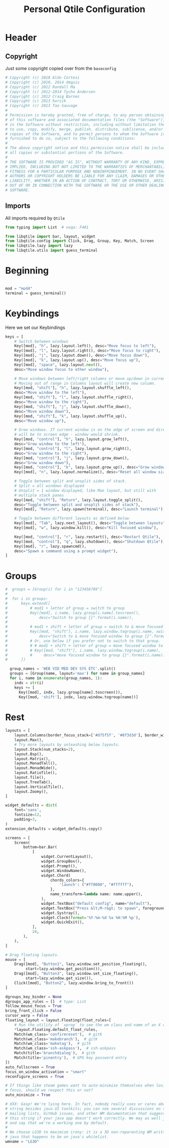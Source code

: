 #+TITLE: Personal Qtile Configuration
#+PROPERTY: header-args:python :tangle ../D10_WindowManagers/.config/qtile/config-back.py :mkdirp yes

* Header

** Copyright

Just some copyright copied over from the ~baseconfig~

#+begin_src python
  # Copyright (c) 2010 Aldo Cortesi
  # Copyright (c) 2010, 2014 dequis
  # Copyright (c) 2012 Randall Ma
  # Copyright (c) 2012-2014 Tycho Andersen
  # Copyright (c) 2012 Craig Barnes
  # Copyright (c) 2013 horsik
  # Copyright (c) 2013 Tao Sauvage
  #
  # Permission is hereby granted, free of charge, to any person obtaining a copy
  # of this software and associated documentation files (the "Software"), to deal
  # in the Software without restriction, including without limitation the rights
  # to use, copy, modify, merge, publish, distribute, sublicense, and/or sell
  # copies of the Software, and to permit persons to whom the Software is
  # furnished to do so, subject to the following conditions:
  #
  # The above copyright notice and this permission notice shall be included in
  # all copies or substantial portions of the Software.
  #
  # THE SOFTWARE IS PROVIDED "AS IS", WITHOUT WARRANTY OF ANY KIND, EXPRESS OR
  # IMPLIED, INCLUDING BUT NOT LIMITED TO THE WARRANTIES OF MERCHANTABILITY,
  # FITNESS FOR A PARTICULAR PURPOSE AND NONINFRINGEMENT. IN NO EVENT SHALL THE
  # AUTHORS OR COPYRIGHT HOLDERS BE LIABLE FOR ANY CLAIM, DAMAGES OR OTHER
  # LIABILITY, WHETHER IN AN ACTION OF CONTRACT, TORT OR OTHERWISE, ARISING FROM,
  # OUT OF OR IN CONNECTION WITH THE SOFTWARE OR THE USE OR OTHER DEALINGS IN THE
  # SOFTWARE.
#+end_src

** Imports

All imports required by ~Qtile~

#+begin_src python
  from typing import List  # noqa: F401

  from libqtile import bar, layout, widget
  from libqtile.config import Click, Drag, Group, Key, Match, Screen
  from libqtile.lazy import lazy
  from libqtile.utils import guess_terminal

#+end_src

* Beginning

#+begin_src python

  mod = "mod4"
  terminal = guess_terminal()

#+end_src

* Keybindings

Here we set our Keybindings

#+begin_src python
  keys = [
      # Switch between windows
      Key([mod], "h", lazy.layout.left(), desc="Move focus to left"),
      Key([mod], "l", lazy.layout.right(), desc="Move focus to right"),
      Key([mod], "j", lazy.layout.down(), desc="Move focus down"),
      Key([mod], "k", lazy.layout.up(), desc="Move focus up"),
      Key([mod], "space", lazy.layout.next(),
	  desc="Move window focus to other window"),

      # Move windows between left/right columns or move up/down in current stack.
      # Moving out of range in Columns layout will create new column.
      Key([mod, "shift"], "h", lazy.layout.shuffle_left(),
	  desc="Move window to the left"),
      Key([mod, "shift"], "l", lazy.layout.shuffle_right(),
	  desc="Move window to the right"),
      Key([mod, "shift"], "j", lazy.layout.shuffle_down(),
	  desc="Move window down"),
      Key([mod, "shift"], "k", lazy.layout.shuffle_up(),
	  desc="Move window up"),

      # Grow windows. If current window is on the edge of screen and direction
      # will be to screen edge - window would shrink.
      Key([mod, "control"], "h", lazy.layout.grow_left(),
	  desc="Grow window to the left"),
      Key([mod, "control"], "l", lazy.layout.grow_right(),
	  desc="Grow window to the right"),
      Key([mod, "control"], "j", lazy.layout.grow_down(),
	  desc="Grow window down"),
      Key([mod, "control"], "k", lazy.layout.grow_up(), desc="Grow window up"),
      Key([mod], "n", lazy.layout.normalize(), desc="Reset all window sizes"),

      # Toggle between split and unsplit sides of stack.
      # Split = all windows displayed
      # Unsplit = 1 window displayed, like Max layout, but still with
      # multiple stack panes
      Key([mod, "shift"], "Return", lazy.layout.toggle_split(),
	  desc="Toggle between split and unsplit sides of stack"),
      Key([mod], "Return", lazy.spawn(terminal), desc="Launch terminal"),

      # Toggle between different layouts as defined below
      Key([mod], "Tab", lazy.next_layout(), desc="Toggle between layouts"),
      Key([mod], "w", lazy.window.kill(), desc="Kill focused window"),

      Key([mod, "control"], "r", lazy.restart(), desc="Restart Qtile"),
      Key([mod, "control"], "q", lazy.shutdown(), desc="Shutdown Qtile"),
      Key([mod], "r", lazy.spawncmd(),
	  desc="Spawn a command using a prompt widget"),
  ]
#+end_src

* Groups

#+begin_src python
#  groups = [Group(i) for i in "123456789"]
#
#  for i in groups:
#      keys.extend([
#          # mod1 + letter of group = switch to group
#          Key([mod], i.name, lazy.group[i.name].toscreen(),
#              desc="Switch to group {}".format(i.name)),
#
#          # mod1 + shift + letter of group = switch to & move focused window to group
#          Key([mod, "shift"], i.name, lazy.window.togroup(i.name, switch_group=True),
#              desc="Switch to & move focused window to group {}".format(i.name)),
#          # Or, use below if you prefer not to switch to that group.
#          # # mod1 + shift + letter of group = move focused window to group
#          # Key([mod, "shift"], i.name, lazy.window.togroup(i.name),
#          #     desc="move focused window to group {}".format(i.name)),
#      ])
  
  group_names = 'WEB VID MED DEV SYS ETC'.split()
  groups = [Group(name, layout='max') for name in group_names]
  for i, name in enumerate(group_names, 1):
    indx = str(i)
    keys += [
      Key([mod], indx, lazy.group[name].toscreen()),
      Key([mod, 'shift'], indx, lazy.window.togroup(name))]
#+end_src

* Rest

#+begin_src python
  layouts = [
      layout.Columns(border_focus_stack=['#d75f5f', '#8f3d3d'], border_width=4),
      layout.Max(),
      # Try more layouts by unleashing below layouts.
      layout.Stack(num_stacks=2),
      layout.Bsp(),
      layout.Matrix(),
      layout.MonadTall(),
      layout.MonadWide(),
      layout.RatioTile(),
      layout.Tile(),
      layout.TreeTab(),
      layout.VerticalTile(),
      layout.Zoomy(),
  ]

  widget_defaults = dict(
      font='sans',
      fontsize=12,
      padding=3,
  )
  extension_defaults = widget_defaults.copy()

  screens = [
      Screen(
          bottom=bar.Bar(
              [
                  widget.CurrentLayout(),
                  widget.GroupBox(),
                  widget.Prompt(),
                  widget.WindowName(),
                  widget.Chord(
                      chords_colors={
                          'launch': ("#ff0000", "#ffffff"),
                      },
                      name_transform=lambda name: name.upper(),
                  ),
                  widget.TextBox("default config", name="default"),
                  widget.TextBox("Press &lt;M-r&gt; to spawn", foreground="#d75f5f"),
                  widget.Systray(),
                  widget.Clock(format='%Y-%m-%d %a %H:%M %p'),
                  widget.QuickExit(),
              ],
              24,
          ),
      ),
  ]

  # Drag floating layouts.
  mouse = [
      Drag([mod], "Button1", lazy.window.set_position_floating(),
           start=lazy.window.get_position()),
      Drag([mod], "Button3", lazy.window.set_size_floating(),
           start=lazy.window.get_size()),
      Click([mod], "Button2", lazy.window.bring_to_front())
  ]

  dgroups_key_binder = None
  dgroups_app_rules = []  # type: List
  follow_mouse_focus = True
  bring_front_click = False
  cursor_warp = False
  floating_layout = layout.Floating(float_rules=[
      # Run the utility of `xprop` to see the wm class and name of an X client.
      ,*layout.Floating.default_float_rules,
      Match(wm_class='confirmreset'),  # gitk
      Match(wm_class='makebranch'),  # gitk
      Match(wm_class='maketag'),  # gitk
      Match(wm_class='ssh-askpass'),  # ssh-askpass
      Match(title='branchdialog'),  # gitk
      Match(title='pinentry'),  # GPG key password entry
  ])
  auto_fullscreen = True
  focus_on_window_activation = "smart"
  reconfigure_screens = True

  # If things like steam games want to auto-minimize themselves when losing
  # focus, should we respect this or not?
  auto_minimize = True

  # XXX: Gasp! We're lying here. In fact, nobody really uses or cares about this
  # string besides java UI toolkits; you can see several discussions on the
  # mailing lists, GitHub issues, and other WM documentation that suggest setting
  # this string if your java app doesn't work correctly. We may as well just lie
  # and say that we're a working one by default.
  #
  # We choose LG3D to maximize irony: it is a 3D non-reparenting WM written in
  # java that happens to be on java's whitelist.
  wmname = "LG3D"
#+end_src
